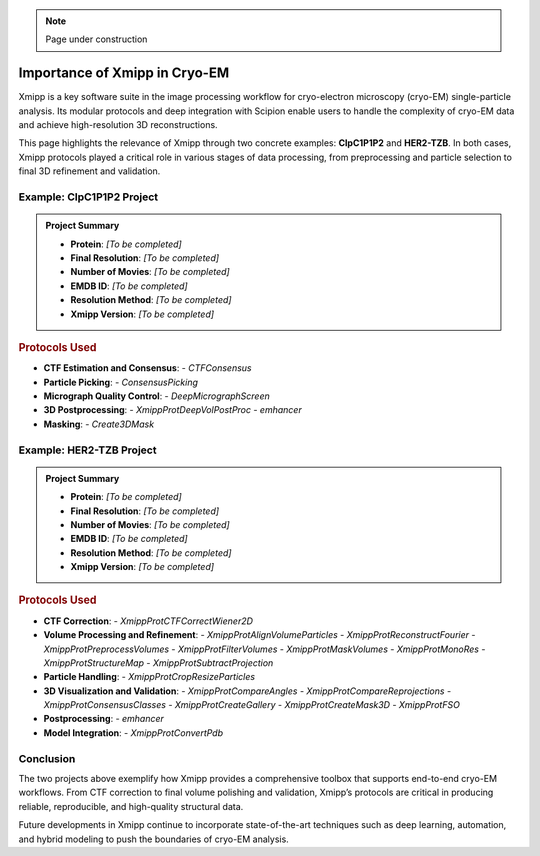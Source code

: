 .. _thePowerOfXmipp:

.. Note::
    Page under construction

Importance of Xmipp in Cryo-EM
===============================

Xmipp is a key software suite in the image processing workflow for cryo-electron microscopy (cryo-EM) single-particle analysis. Its modular protocols and deep integration with Scipion enable users to handle the complexity of cryo-EM data and achieve high-resolution 3D reconstructions.

This page highlights the relevance of Xmipp through two concrete examples: **ClpC1P1P2** and **HER2-TZB**. In both cases, Xmipp protocols played a critical role in various stages of data processing, from preprocessing and particle selection to final 3D refinement and validation.



Example: ClpC1P1P2 Project
------------------------------

.. admonition:: Project Summary

   - **Protein**: *[To be completed]*
   - **Final Resolution**: *[To be completed]*
   - **Number of Movies**: *[To be completed]*
   - **EMDB ID**: *[To be completed]*
   - **Resolution Method**: *[To be completed]*
   - **Xmipp Version**: *[To be completed]*

.. rubric:: Protocols Used

- **CTF Estimation and Consensus**:
  - `CTFConsensus`
- **Particle Picking**:
  - `ConsensusPicking`
- **Micrograph Quality Control**:
  - `DeepMicrographScreen`
- **3D Postprocessing**:
  - `XmippProtDeepVolPostProc`
  - `emhancer`
- **Masking**:
  - `Create3DMask`


Example: HER2-TZB Project
------------------------------

.. admonition:: Project Summary

   - **Protein**: *[To be completed]*
   - **Final Resolution**: *[To be completed]*
   - **Number of Movies**: *[To be completed]*
   - **EMDB ID**: *[To be completed]*
   - **Resolution Method**: *[To be completed]*
   - **Xmipp Version**: *[To be completed]*

.. rubric:: Protocols Used

- **CTF Correction**:
  - `XmippProtCTFCorrectWiener2D`
- **Volume Processing and Refinement**:
  - `XmippProtAlignVolumeParticles`
  - `XmippProtReconstructFourier`
  - `XmippProtPreprocessVolumes`
  - `XmippProtFilterVolumes`
  - `XmippProtMaskVolumes`
  - `XmippProtMonoRes`
  - `XmippProtStructureMap`
  - `XmippProtSubtractProjection`
- **Particle Handling**:
  - `XmippProtCropResizeParticles`
- **3D Visualization and Validation**:
  - `XmippProtCompareAngles`
  - `XmippProtCompareReprojections`
  - `XmippProtConsensusClasses`
  - `XmippProtCreateGallery`
  - `XmippProtCreateMask3D`
  - `XmippProtFSO`
- **Postprocessing**:
  - `emhancer`
- **Model Integration**:
  - `XmippProtConvertPdb`


Conclusion
------------------------------

The two projects above exemplify how Xmipp provides a comprehensive toolbox that supports end-to-end cryo-EM workflows. From CTF correction to final volume polishing and validation, Xmipp’s protocols are critical in producing reliable, reproducible, and high-quality structural data.

Future developments in Xmipp continue to incorporate state-of-the-art techniques such as deep learning, automation, and hybrid modeling to push the boundaries of cryo-EM analysis.

